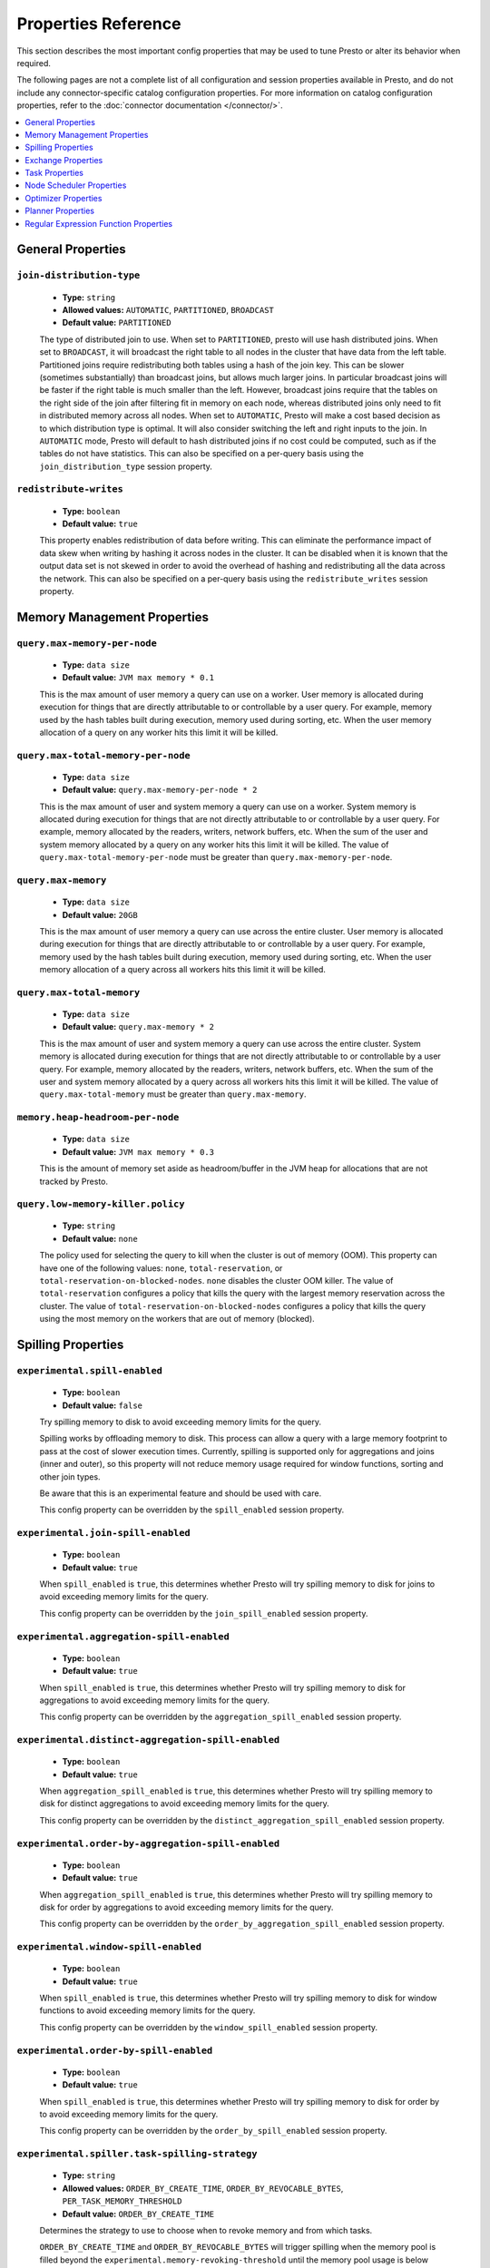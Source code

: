 ====================
Properties Reference
====================

This section describes the most important config properties that
may be used to tune Presto or alter its behavior when required.

The following pages are not a complete list of all configuration and
session properties available in Presto, and do not include any connector-specific
catalog configuration properties. For more information on catalog configuration
properties, refer to the :doc:`connector documentation </connector/>`.

.. contents::
    :local:
    :backlinks: none
    :depth: 1

General Properties
------------------

``join-distribution-type``
^^^^^^^^^^^^^^^^^^^^^^^^^^

    * **Type:** ``string``
    * **Allowed values:** ``AUTOMATIC``, ``PARTITIONED``, ``BROADCAST``
    * **Default value:** ``PARTITIONED``

    The type of distributed join to use.  When set to ``PARTITIONED``, presto will
    use hash distributed joins.  When set to ``BROADCAST``, it will broadcast the
    right table to all nodes in the cluster that have data from the left table.
    Partitioned joins require redistributing both tables using a hash of the join key.
    This can be slower (sometimes substantially) than broadcast joins, but allows much
    larger joins. In particular broadcast joins will be faster if the right table is
    much smaller than the left.  However, broadcast joins require that the tables on the right
    side of the join after filtering fit in memory on each node, whereas distributed joins
    only need to fit in distributed memory across all nodes. When set to ``AUTOMATIC``,
    Presto will make a cost based decision as to which distribution type is optimal.
    It will also consider switching the left and right inputs to the join.  In ``AUTOMATIC``
    mode, Presto will default to hash distributed joins if no cost could be computed, such as if
    the tables do not have statistics. This can also be specified on a per-query basis using
    the ``join_distribution_type`` session property.

``redistribute-writes``
^^^^^^^^^^^^^^^^^^^^^^^

    * **Type:** ``boolean``
    * **Default value:** ``true``

    This property enables redistribution of data before writing. This can
    eliminate the performance impact of data skew when writing by hashing it
    across nodes in the cluster. It can be disabled when it is known that the
    output data set is not skewed in order to avoid the overhead of hashing and
    redistributing all the data across the network. This can also be specified
    on a per-query basis using the ``redistribute_writes`` session property.

.. _tuning-memory:

Memory Management Properties
----------------------------

``query.max-memory-per-node``
^^^^^^^^^^^^^^^^^^^^^^^^^^^^^

    * **Type:** ``data size``
    * **Default value:** ``JVM max memory * 0.1``

    This is the max amount of user memory a query can use on a worker.
    User memory is allocated during execution for things that are directly
    attributable to or controllable by a user query. For example, memory used
    by the hash tables built during execution, memory used during sorting, etc.
    When the user memory allocation of a query on any worker hits this limit
    it will be killed.

``query.max-total-memory-per-node``
^^^^^^^^^^^^^^^^^^^^^^^^^^^^^^^^^^^

    * **Type:** ``data size``
    * **Default value:** ``query.max-memory-per-node * 2``

    This is the max amount of user and system memory a query can use on a worker.
    System memory is allocated during execution for things that are not directly
    attributable to or controllable by a user query. For example, memory allocated
    by the readers, writers, network buffers, etc. When the sum of the user and
    system memory allocated by a query on any worker hits this limit it will be killed.
    The value of ``query.max-total-memory-per-node`` must be greater than
    ``query.max-memory-per-node``.

``query.max-memory``
^^^^^^^^^^^^^^^^^^^^

    * **Type:** ``data size``
    * **Default value:** ``20GB``

    This is the max amount of user memory a query can use across the entire cluster.
    User memory is allocated during execution for things that are directly
    attributable to or controllable by a user query. For example, memory used
    by the hash tables built during execution, memory used during sorting, etc.
    When the user memory allocation of a query across all workers hits this limit
    it will be killed.

``query.max-total-memory``
^^^^^^^^^^^^^^^^^^^^^^^^^^

    * **Type:** ``data size``
    * **Default value:** ``query.max-memory * 2``

    This is the max amount of user and system memory a query can use across the entire cluster.
    System memory is allocated during execution for things that are not directly
    attributable to or controllable by a user query. For example, memory allocated
    by the readers, writers, network buffers, etc. When the sum of the user and
    system memory allocated by a query across all workers hits this limit it will be
    killed. The value of ``query.max-total-memory`` must be greater than
    ``query.max-memory``.

``memory.heap-headroom-per-node``
^^^^^^^^^^^^^^^^^^^^^^^^^^^^^^^^^

    * **Type:** ``data size``
    * **Default value:** ``JVM max memory * 0.3``

    This is the amount of memory set aside as headroom/buffer in the JVM heap
    for allocations that are not tracked by Presto.

``query.low-memory-killer.policy``
^^^^^^^^^^^^^^^^^^^^^^^^^^^^^^^^^^

    * **Type:** ``string``
    * **Default value:** ``none``

    The policy used for selecting the query to kill when the cluster is out of memory (OOM).
    This property can have one of the following values: ``none``, ``total-reservation``,
    or ``total-reservation-on-blocked-nodes``. ``none`` disables the cluster OOM killer.
    The value of ``total-reservation`` configures a policy that kills the query with the largest
    memory reservation across the cluster. The value of ``total-reservation-on-blocked-nodes``
    configures a policy that kills the query using the most memory on the workers that are out of memory (blocked).

.. _tuning-spilling:

Spilling Properties
-------------------

``experimental.spill-enabled``
^^^^^^^^^^^^^^^^^^^^^^^^^^^^^^

    * **Type:** ``boolean``
    * **Default value:** ``false``

    Try spilling memory to disk to avoid exceeding memory limits for the query.

    Spilling works by offloading memory to disk. This process can allow a query with a large memory
    footprint to pass at the cost of slower execution times. Currently, spilling is supported only for
    aggregations and joins (inner and outer), so this property will not reduce memory usage required for
    window functions, sorting and other join types.

    Be aware that this is an experimental feature and should be used with care.

    This config property can be overridden by the ``spill_enabled`` session property.

``experimental.join-spill-enabled``
^^^^^^^^^^^^^^^^^^^^^^^^^^^^^^

    * **Type:** ``boolean``
    * **Default value:** ``true``

    When ``spill_enabled`` is ``true``, this determines whether Presto will try spilling memory to disk for joins to
    avoid exceeding memory limits for the query.

    This config property can be overridden by the ``join_spill_enabled`` session property.

``experimental.aggregation-spill-enabled``
^^^^^^^^^^^^^^^^^^^^^^^^^^^^^^^^^^^^^^^^^^

    * **Type:** ``boolean``
    * **Default value:** ``true``

    When ``spill_enabled`` is ``true``, this determines whether Presto will try spilling memory to disk for aggregations to
    avoid exceeding memory limits for the query.

    This config property can be overridden by the ``aggregation_spill_enabled`` session property.

``experimental.distinct-aggregation-spill-enabled``
^^^^^^^^^^^^^^^^^^^^^^^^^^^^^^^^^^^^^^^^^^^^^^^^^^^

    * **Type:** ``boolean``
    * **Default value:** ``true``

    When ``aggregation_spill_enabled`` is ``true``, this determines whether Presto will try spilling memory to disk for distinct
    aggregations to avoid exceeding memory limits for the query.

    This config property can be overridden by the ``distinct_aggregation_spill_enabled`` session property.

``experimental.order-by-aggregation-spill-enabled``
^^^^^^^^^^^^^^^^^^^^^^^^^^^^^^^^^^^^^^^^^^^^^^^^^^^

    * **Type:** ``boolean``
    * **Default value:** ``true``

    When ``aggregation_spill_enabled`` is ``true``, this determines whether Presto will try spilling memory to disk for order by
    aggregations to avoid exceeding memory limits for the query.

    This config property can be overridden by the ``order_by_aggregation_spill_enabled`` session property.

``experimental.window-spill-enabled``
^^^^^^^^^^^^^^^^^^^^^^^^^^^^^^^^^^^^^^^^^^

    * **Type:** ``boolean``
    * **Default value:** ``true``

    When ``spill_enabled`` is ``true``, this determines whether Presto will try spilling memory to disk for window functions to
    avoid exceeding memory limits for the query.

    This config property can be overridden by the ``window_spill_enabled`` session property.

``experimental.order-by-spill-enabled``
^^^^^^^^^^^^^^^^^^^^^^^^^^^^^^^^^^^^^^^^^^

    * **Type:** ``boolean``
    * **Default value:** ``true``

    When ``spill_enabled`` is ``true``, this determines whether Presto will try spilling memory to disk for order by to
    avoid exceeding memory limits for the query.

    This config property can be overridden by the ``order_by_spill_enabled`` session property.

``experimental.spiller.task-spilling-strategy``
^^^^^^^^^^^^^^^^^^^^^^^^^^^^^^^^^^^^^^^^^^^^^^^
    * **Type:** ``string``
    * **Allowed values:** ``ORDER_BY_CREATE_TIME``, ``ORDER_BY_REVOCABLE_BYTES``, ``PER_TASK_MEMORY_THRESHOLD``
    * **Default value:** ``ORDER_BY_CREATE_TIME``

    Determines the strategy to use to choose when to revoke memory and from which tasks.

    ``ORDER_BY_CREATE_TIME`` and ``ORDER_BY_REVOCABLE_BYTES`` will trigger spilling when the memory
    pool is filled beyond the ``experimental.memory-revoking-threshold`` until the memory pool usage
    is below ``experimental.memory-revoking-target``. ``ORDER_BY_CREATE_TIME`` will trigger
    revocation from older tasks first, while ``ORDER_BY_REVOCABLE_BYTES`` will trigger revocation
    from tasks that are using more revocable memory first.

    ``PER_TASK_MEMORY_THRESHOLD`` will trigger spilling whenever the revocable memory used by a task
    exceeds ``experimental.spiller.max-revocable-task-memory``.

    .. WARNING::
        The ``PER_TASK_MEMORY_THRESHOLD`` strategy does not trigger spilling when the memory pool is
        full, which can prevent the out of memory query killer from kicking in.  This is particularly
        risky if Presto is running without a reserved memory pool.

``experimental.memory-revoking-threshold``
^^^^^^^^^^^^^^^^^^^^^^^^^^^^^^^^^^^^^^^^^
    * **Type:** ``double``
    * **Minimum value:** ``0``
    * **Maximum value:** ``1``
    * **Default value:** ``0.9``

    Trigger memory revocation when the memory pool is filled above this percentage.

``experimental.memory-revoking-target``
^^^^^^^^^^^^^^^^^^^^^^^^^^^^^^^^^^^^^^^
    * **Type:** ``double``
    * **Minimum value:** ``0``
    * **Maximum value:** ``1``
    * **Default value:** ``0.5``

    When revoking memory, try to revoke enough that the memory pool is filled below the target percentage
    at the end.

``experimental.query-limit-spill-enabled``
^^^^^^^^^^^^^^^^^^^^^^^^^^^^^^^^^^^^^^^^^^
    * **Type:** ``boolean``
    * **Default value:** ``false``

    When spill is enabled and ``experimental.spiller.task-spilling-strategy`` is ``ORDER_BY_CREATE_TIME`` or
    ``ORDER_BY_REVOCABLE_BYTES``, then also spill revocable memory from a query whenever its combined revocable,
    user, and system memory exceeds ``query_max_total_memory_per_node``. This allows queries to have more
    consistent performance regardless of the load on the cluster at the cost of less efficient use of available
    memory.

``experimental.spiller.max-revocable-task-memory``
^^^^^^^^^^^^^^^^^^^^^^^^^^^^^^^^^^^^^^^^^^^^^^^^^^
    * **Type:** ``data size``
    * **Default value:** ``500MB``

    If ``experimental.spiller.task-spilling-strategy`` is set to ``PER_TASK_MEMORY_THRESHOLD``,
    this property defines the threshold at which to trigger spilling for a task.  This property
    is ignored for any other spilling strategy.

``experimental.spiller-spill-path``
^^^^^^^^^^^^^^^^^^^^^^^^^^^^^^^^^^^

    * **Type:** ``string``
    * **No default value.** Must be set when spilling is enabled

    Directory where spilled content will be written. It can be a comma separated
    list to spill simultaneously to multiple directories, which helps to utilize
    multiple drives installed in the system.

    It is not recommended to spill to system drives. Most importantly, do not spill
    to the drive on which the JVM logs are written, as disk overutilization might
    cause JVM to pause for lengthy periods, causing queries to fail.

``experimental.spiller-max-used-space-threshold``
^^^^^^^^^^^^^^^^^^^^^^^^^^^^^^^^^^^^^^^^^^^^^^^^^^^^^

    * **Type:** ``double``
    * **Default value:** ``0.9``

    If disk space usage ratio of a given spill path is above this threshold,
    this spill path will not be eligible for spilling.

``experimental.spiller-threads``
^^^^^^^^^^^^^^^^^^^^^^^^^^^^^^^^

    * **Type:** ``integer``
    * **Default value:** ``4``

    Number of spiller threads. Increase this value if the default is not able
    to saturate the underlying spilling device (for example, when using RAID).

``experimental.max-spill-per-node``
^^^^^^^^^^^^^^^^^^^^^^^^^^^^^^^^^^^

    * **Type:** ``data size``
    * **Default value:** ``100 GB``

    Max spill space to be used by all queries on a single node.

``experimental.query-max-spill-per-node``
^^^^^^^^^^^^^^^^^^^^^^^^^^^^^^^^^^^^^^^^^

    * **Type:** ``data size``
    * **Default value:** ``100 GB``

    Max spill space to be used by a single query on a single node.

``experimental.aggregation-operator-unspill-memory-limit``
^^^^^^^^^^^^^^^^^^^^^^^^^^^^^^^^^^^^^^^^^^^^^^^^^^^^^^^^^^

    * **Type:** ``data size``
    * **Default value:** ``4 MB``

    Limit for memory used for unspilling a single aggregation operator instance.

``experimental.spill-compression-enabled``
^^^^^^^^^^^^^^^^^^^^^^^^^^^^^^^^^^^^^^^^^^

    * **Type:** ``boolean``
    * **Default value:** ``false``

    Enables data compression for pages spilled to disk

``experimental.spill-encryption-enabled``
^^^^^^^^^^^^^^^^^^^^^^^^^^^^^^^^^^^^^^^^^

    * **Type:** ``boolean``
    * **Default value:** ``false``

    Enables using a randomly generated secret key (per spill file) to encrypt and decrypt
    data spilled to disk


Exchange Properties
-------------------

Exchanges transfer data between Presto nodes for different stages of
a query. Adjusting these properties may help to resolve inter-node
communication issues or improve network utilization.

``exchange.client-threads``
^^^^^^^^^^^^^^^^^^^^^^^^^^^

    * **Type:** ``integer``
    * **Minimum value:** ``1``
    * **Default value:** ``25``

    Number of threads used by exchange clients to fetch data from other Presto
    nodes. A higher value can improve performance for large clusters or clusters
    with very high concurrency, but excessively high values may cause a drop
    in performance due to context switches and additional memory usage.

``exchange.concurrent-request-multiplier``
^^^^^^^^^^^^^^^^^^^^^^^^^^^^^^^^^^^^^^^^^^

    * **Type:** ``integer``
    * **Minimum value:** ``1``
    * **Default value:** ``3``

    Multiplier determining the number of concurrent requests relative to
    available buffer memory. The maximum number of requests is determined
    using a heuristic of the number of clients that can fit into available
    buffer space based on average buffer usage per request times this
    multiplier. For example, with an ``exchange.max-buffer-size`` of ``32 MB``
    and ``20 MB`` already used and average size per request being ``2MB``,
    the maximum number of clients is
    ``multiplier * ((32MB - 20MB) / 2MB) = multiplier * 6``. Tuning this
    value adjusts the heuristic, which may increase concurrency and improve
    network utilization.

``exchange.max-buffer-size``
^^^^^^^^^^^^^^^^^^^^^^^^^^^^

    * **Type:** ``data size``
    * **Default value:** ``32MB``

    Size of buffer in the exchange client that holds data fetched from other
    nodes before it is processed. A larger buffer can increase network
    throughput for larger clusters and thus decrease query processing time,
    but will reduce the amount of memory available for other usages.

``exchange.max-response-size``
^^^^^^^^^^^^^^^^^^^^^^^^^^^^^^

    * **Type:** ``data size``
    * **Minimum value:** ``1MB``
    * **Default value:** ``16MB``

    Maximum size of a response returned from an exchange request. The response
    will be placed in the exchange client buffer which is shared across all
    concurrent requests for the exchange.

    Increasing the value may improve network throughput if there is high
    latency. Decreasing the value may improve query performance for large
    clusters as it reduces skew due to the exchange client buffer holding
    responses for more tasks (rather than hold more data from fewer tasks).

``sink.max-buffer-size``
^^^^^^^^^^^^^^^^^^^^^^^^

    * **Type:** ``data size``
    * **Default value:** ``32MB``

    Output buffer size for task data that is waiting to be pulled by upstream
    tasks. If the task output is hash partitioned, then the buffer will be
    shared across all of the partitioned consumers. Increasing this value may
    improve network throughput for data transferred between stages if the
    network has high latency or if there are many nodes in the cluster.

.. _task-properties:

Task Properties
---------------

``task.concurrency``
^^^^^^^^^^^^^^^^^^^^

    * **Type:** ``integer``
    * **Restrictions:** must be a power of two
    * **Default value:** ``16``

    Default local concurrency for parallel operators such as joins and aggregations.
    This value should be adjusted up or down based on the query concurrency and worker
    resource utilization. Lower values are better for clusters that run many queries
    concurrently because the cluster will already be utilized by all the running
    queries, so adding more concurrency will result in slow downs due to context
    switching and other overhead. Higher values are better for clusters that only run
    one or a few queries at a time. This can also be specified on a per-query basis
    using the ``task_concurrency`` session property.

``task.http-response-threads``
^^^^^^^^^^^^^^^^^^^^^^^^^^^^^^

    * **Type:** ``integer``
    * **Minimum value:** ``1``
    * **Default value:** ``100``

    Maximum number of threads that may be created to handle HTTP responses. Threads are
    created on demand and are cleaned up when idle, thus there is no overhead to a large
    value if the number of requests to be handled is small. More threads may be helpful
    on clusters with a high number of concurrent queries, or on clusters with hundreds
    or thousands of workers.

``task.http-timeout-threads``
^^^^^^^^^^^^^^^^^^^^^^^^^^^^^

    * **Type:** ``integer``
    * **Minimum value:** ``1``
    * **Default value:** ``3``

    Number of threads used to handle timeouts when generating HTTP responses. This value
    should be increased if all the threads are frequently in use. This can be monitored
    via the ``com.facebook.presto.server:name=AsyncHttpExecutionMBean:TimeoutExecutor``
    JMX object. If ``ActiveCount`` is always the same as ``PoolSize``, increase the
    number of threads.

``task.info-update-interval``
^^^^^^^^^^^^^^^^^^^^^^^^^^^^^

    * **Type:** ``duration``
    * **Minimum value:** ``1ms``
    * **Maximum value:** ``10s``
    * **Default value:** ``3s``

    Controls staleness of task information, which is used in scheduling. Larger values
    can reduce coordinator CPU load, but may result in suboptimal split scheduling.

``task.max-partial-aggregation-memory``
^^^^^^^^^^^^^^^^^^^^^^^^^^^^^^^^^^^^^^^

    * **Type:** ``data size``
    * **Default value:** ``16MB``

    Maximum size of partial aggregation results for distributed aggregations. Increasing this
    value can result in less network transfer and lower CPU utilization by allowing more
    groups to be kept locally before being flushed, at the cost of additional memory usage.

``task.max-worker-threads``
^^^^^^^^^^^^^^^^^^^^^^^^^^^

    * **Type:** ``integer``
    * **Default value:** ``Node CPUs * 2``

    Sets the number of threads used by workers to process splits. Increasing this number
    can improve throughput if worker CPU utilization is low and all the threads are in use,
    but will cause increased heap space usage. Setting the value too high may cause a drop
    in performance due to a context switching. The number of active threads is available
    via the ``RunningSplits`` property of the
    ``com.facebook.presto.execution.executor:name=TaskExecutor.RunningSplits`` JXM object.

``task.min-drivers``
^^^^^^^^^^^^^^^^^^^^

    * **Type:** ``integer``
    * **Default value:** ``task.max-worker-threads * 2``

    The target number of running leaf splits on a worker. This is a minimum value because
    each leaf task is guaranteed at least ``3`` running splits. Non-leaf tasks are also
    guaranteed to run in order to prevent deadlocks. A lower value may improve responsiveness
    for new tasks, but can result in underutilized resources. A higher value can increase
    resource utilization, but uses additional memory.

``task.writer-count``
^^^^^^^^^^^^^^^^^^^^^

    * **Type:** ``integer``
    * **Restrictions:** must be a power of two
    * **Default value:** ``1``

    The number of concurrent writer threads per worker per query. Increasing this value may
    increase write speed, especially when a query is not I/O bound and can take advantage
    of additional CPU for parallel writes (some connectors can be bottlenecked on CPU when
    writing due to compression or other factors). Setting this too high may cause the cluster
    to become overloaded due to excessive resource utilization. This can also be specified on
    a per-query basis using the ``task_writer_count`` session property.

``task.interrupt-runaway-splits-timeout``
^^^^^^^^^^^^^^^^^^^^^

    * **Type:** ``duration``
    * **Default value:** ``10m``

    Timeout for interrupting split threads blocked without yielding control.
    Only threads blocked in specific locations are interrupted. Currently this is just threads
    blocked in the Joni regular expression library.


Node Scheduler Properties
-------------------------

``node-scheduler.max-splits-per-node``
^^^^^^^^^^^^^^^^^^^^^^^^^^^^^^^^^^^^^^

    * **Type:** ``integer``
    * **Default value:** ``100``

    The target value for the number of splits that can be running for
    each worker node, assuming all splits have the standard split weight.

    Using a higher value is recommended if queries are submitted in large batches
    (e.g., running a large group of reports periodically) or for connectors that
    produce many splits that complete quickly but do not support assigning split
    weight values to express that to the split scheduler. Increasing this value
    may improve query latency by ensuring that the workers have enough splits to
    keep them fully utilized.

    When connectors do support weight based split scheduling, the number of splits
    assigned will depend on the weight of the individual splits. If splits are
    small, more of them are allowed to be assigned to each worker to compensate.

    Setting this too high will waste memory and may result in lower performance
    due to splits not being balanced across workers. Ideally, it should be set
    such that there is always at least one split waiting to be processed, but
    not higher.

``node-scheduler.max-pending-splits-per-task``
^^^^^^^^^^^^^^^^^^^^^^^^^^^^^^^^^^^^^^^^^^^^^^

    * **Type:** ``integer``
    * **Default value:** ``10``

    The number of outstanding splits with the standard split weight that can be
    queued for each worker node for a single stage of a query, even when the
    node is already at the limit for total number of splits. Allowing a minimum
    number of splits per stage is required to prevent starvation and deadlocks.

    This value must be smaller than ``node-scheduler.max-splits-per-node``,
    will usually be increased for the same reasons, and has similar drawbacks
    if set too high.

``node-scheduler.min-candidates``
^^^^^^^^^^^^^^^^^^^^^^^^^^^^^^^^^

    * **Type:** ``integer``
    * **Minimum value:** ``1``
    * **Default value:** ``10``

    The minimum number of candidate nodes that will be evaluated by the
    node scheduler when choosing the target node for a split. Setting
    this value too low may prevent splits from being properly balanced
    across all worker nodes. Setting it too high may increase query
    latency and increase CPU usage on the coordinator.

``node-scheduler.network-topology``
^^^^^^^^^^^^^^^^^^^^^^^^^^^^^^^^^^^

    * **Type:** ``string``
    * **Allowed values:** ``legacy``, ``flat``
    * **Default value:** ``legacy``

    Sets the network topology to use when scheduling splits. ``legacy`` will ignore
    the topology when scheduling splits. ``flat`` will try to schedule splits on the host
    where the data is located by reserving 50% of the work queue for local splits.
    It is recommended to use ``flat`` for clusters where distributed storage runs on
    the same nodes as Presto workers.


Optimizer Properties
--------------------

``optimizer.dictionary-aggregation``
^^^^^^^^^^^^^^^^^^^^^^^^^^^^^^^^^^^^

    * **Type:** ``boolean``
    * **Default value:** ``false``

    Enables optimization for aggregations on dictionaries. This can also be specified
    on a per-query basis using the ``dictionary_aggregation`` session property.

``optimizer.optimize-hash-generation``
^^^^^^^^^^^^^^^^^^^^^^^^^^^^^^^^^^^^^^

    * **Type:** ``boolean``
    * **Default value:** ``true``

    Compute hash codes for distribution, joins, and aggregations early during execution,
    allowing result to be shared between operations later in the query. This can reduce
    CPU usage by avoiding computing the same hash multiple times, but at the cost of
    additional network transfer for the hashes. In most cases it will decrease overall
    query processing time. This can also be specified on a per-query basis using the
    ``optimize_hash_generation`` session property.

    It is often helpful to disable this property when using :doc:`/sql/explain` in order
    to make the query plan easier to read.

``optimizer.optimize-metadata-queries``
^^^^^^^^^^^^^^^^^^^^^^^^^^^^^^^^^^^^^^^

    * **Type:** ``boolean``
    * **Default value:** ``false``

    Enable optimization of some aggregations by using values that are stored as metadata.
    This allows Presto to execute some simple queries in constant time. Currently, this
    optimization applies to ``max``, ``min`` and ``approx_distinct`` of partition
    keys and other aggregation insensitive to the cardinality of the input (including
    ``DISTINCT`` aggregates). Using this may speed up some queries significantly.

    The main drawback is that it can produce incorrect results if the connector returns
    partition keys for partitions that have no rows. In particular, the Hive connector
    can return empty partitions if they were created by other systems (Presto cannot
    create them).

``optimizer.optimize-single-distinct``
^^^^^^^^^^^^^^^^^^^^^^^^^^^^^^^^^^^^^^

    * **Type:** ``boolean``
    * **Default value:** ``true``

    The single distinct optimization will try to replace multiple ``DISTINCT`` clauses
    with a single ``GROUP BY`` clause, which can be substantially faster to execute.

``optimizer.push-aggregation-through-join``
^^^^^^^^^^^^^^^^^^^^^^^^^^^^^^^^^^^^^^^^^^^

    * **Type:** ``boolean``
    * **Default value:** ``true``

    When an aggregation is above an outer join and all columns from the outer side of the join
    are in the grouping clause, the aggregation is pushed below the outer join. This optimization
    is particularly useful for correlated scalar subqueries, which get rewritten to an aggregation
    over an outer join. For example::

        SELECT * FROM item i
            WHERE i.i_current_price > (
                SELECT AVG(j.i_current_price) FROM item j
                    WHERE i.i_category = j.i_category);

    Enabling this optimization can substantially speed up queries by reducing
    the amount of data that needs to be processed by the join.  However, it may slow down some
    queries that have very selective joins. This can also be specified on a per-query basis using
    the ``push_aggregation_through_join`` session property.

``optimizer.push-table-write-through-union``
^^^^^^^^^^^^^^^^^^^^^^^^^^^^^^^^^^^^^^^^^^^^

    * **Type:** ``boolean``
    * **Default value:** ``true``

    Parallelize writes when using ``UNION ALL`` in queries that write data. This improves the
    speed of writing output tables in ``UNION ALL`` queries because these writes do not require
    additional synchronization when collecting results. Enabling this optimization can improve
    ``UNION ALL`` speed when write speed is not yet saturated. However, it may slow down queries
    in an already heavily loaded system. This can also be specified on a per-query basis
    using the ``push_table_write_through_union`` session property.


``optimizer.join-reordering-strategy``
^^^^^^^^^^^^^^^^^^^^^^^^^^^^^^^^^^^^^^

    * **Type:** ``string``
    * **Allowed values:** ``AUTOMATIC``, ``ELIMINATE_CROSS_JOINS``, ``NONE``
    * **Default value:** ``ELIMINATE_CROSS_JOINS``

    The join reordering strategy to use.  ``NONE`` maintains the order the tables are listed in the
    query.  ``ELIMINATE_CROSS_JOINS`` reorders joins to eliminate cross joins where possible and
    otherwise maintains the original query order. When reordering joins it also strives to maintain the
    original table order as much as possible. ``AUTOMATIC`` enumerates possible orders and uses
    statistics-based cost estimation to determine the least cost order. If stats are not available or if
    for any reason a cost could not be computed, the ``ELIMINATE_CROSS_JOINS`` strategy is used. This can
    also be specified on a per-query basis using the ``join_reordering_strategy`` session property.

``optimizer.max-reordered-joins``
^^^^^^^^^^^^^^^^^^^^^^^^^^^^^^^^^^

    * **Type:** ``integer``
    * **Default value:** ``9``

    When optimizer.join-reordering-strategy is set to cost-based, this property determines the maximum
    number of joins that can be reordered at once.

    .. warning:: The number of possible join orders scales factorially with the number of relations,
                 so increasing this value can cause serious performance issues.

``optimizer.optimize-case-expression-predicate``
^^^^^^^^^^^^^^^^^^^^^^^^^^^^^^^^^^^^^^^^^^^^^^^^^

    * **Type:** ``boolean``
    * **Default value:** ``false``

    When set to true, CASE expression predicate gets simplified into a series of AND/OR clauses.
    For example::

      SELECT * FROM orders
       WHERE (CASE
         WHEN status=0 THEN ‘Pending’
         WHEN status=1 THEN ‘Complete’
         WHEN status=2 THEN ‘Returned’
         ELSE ‘Unknown’
       END) = ‘Pending’


    will get simplified into::

      SELECT * FROM orders
       WHERE status IS NOT NULL AND status=0;

    If the filter condition was to match the ELSE clause ‘Unknown’, it will get translated into::

      SELECT * FROM orders
       WHERE (status IS NULL OR (status!=0 AND status!=1 and status !=2));

    The simplification avoids branching and string operations making it more efficient and also allows
    predicate pushdown to happen avoiding a full table scan. This optimizer is to mainly address queries
    generated by business intelligence tools like Looker that support human readable labels through
    `case <https://cloud.google.com/looker/docs/reference/param-field-case>`_ statements.

    The optimization currently only applies to simple CASE expressions where the WHEN clause conditions are
    unambiguous and deterministic and on the same column with the comparison operator being equals.

Planner Properties
--------------------------------------

``planner.query-analyzer-timeout``
^^^^^^^^^^^^^^^^^^^^^^^^^^^^^^^^^^^^

    * **Type:** ``duration``
    * **Default value:** ``3m``

    Maximum running time for the query analyzer in case the processing takes too long or is stuck in an infinite loop.
    When timeout expires the planner thread is interrupted and throws exception.

Regular Expression Function Properties
--------------------------------------

The following properties allow tuning the :doc:`/functions/regexp`.

``regex-library``
^^^^^^^^^^^^^^^^^

    * **Type:** ``string``
    * **Allowed values:** ``JONI``, ``RE2J``
    * **Default value:** ``JONI``

    Which library to use for regular expression functions.
    ``JONI`` is generally faster for common usage, but can require exponential
    time for certain expression patterns. ``RE2J`` uses a different algorithm
    which guarantees linear time, but is often slower.

``re2j.dfa-states-limit``
^^^^^^^^^^^^^^^^^^^^^^^^^

    * **Type:** ``integer``
    * **Minimum value:** ``2``
    * **Default value:** ``2147483647``

    The maximum number of states to use when RE2J builds the fast
    but potentially memory intensive deterministic finite automaton (DFA)
    for regular expression matching. If the limit is reached, RE2J will fall
    back to the algorithm that uses the slower, but less memory intensive
    non-deterministic finite automaton (NFA). Decreasing this value decreases the
    maximum memory footprint of a regular expression search at the cost of speed.

``re2j.dfa-retries``
^^^^^^^^^^^^^^^^^^^^

    * **Type:** ``integer``
    * **Minimum value:** ``0``
    * **Default value:** ``5``

    The number of times that RE2J will retry the DFA algorithm when
    it reaches a states limit before using the slower, but less memory
    intensive NFA algorithm for all future inputs for that search. If hitting the
    limit for a given input row is likely to be an outlier, you want to be able
    to process subsequent rows using the faster DFA algorithm. If you are likely
    to hit the limit on matches for subsequent rows as well, you want to use the
    correct algorithm from the beginning so as not to waste time and resources.
    The more rows you are processing, the larger this value should be.
